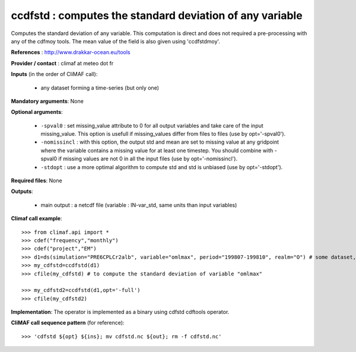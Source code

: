 ccdfstd : computes the standard deviation of any variable
-----------------------------------------------------------

Computes the standard deviation of any variable. This computation is
direct and does not required a pre-processing with any of the cdfmoy
tools. The mean value of the field is also given using 'ccdfstdmoy'.  

**References** : http://www.drakkar-ocean.eu/tools

**Provider / contact** : climaf at meteo dot fr

**Inputs** (in the order of CliMAF call): 

  - any dataset forming a time-series (but only one)

**Mandatory arguments**: None

**Optional arguments**:

  - ``-spval0`` : set missing_value attribute to 0 for all output
    variables and take care of the input missing_value. This option is
    usefull if missing_values differ from files to files (use by
    opt='-spval0').   
  - ``-nomissincl`` : with this option, the output std and mean are
    set to missing value at any gridpoint where the variable contains
    a missing value for at least one timestep. You should combine
    with -spval0 if missing values are not 0 in all the input files
    (use by opt='-nomissincl').  
  - ``-stdopt`` : use a  more optimal algorithm to compute std and std
    is unbiased (use by opt='-stdopt').

**Required files**: None

**Outputs**:

  - main output : a netcdf file (variable : IN-var_std, same units
    than input variables) 

**Climaf call example**::

  >>> from climaf.api import *
  >>> cdef("frequency","monthly") 
  >>> cdef("project","EM")
  >>> d1=ds(simulation="PRE6CPLCr2alb", variable="omlmax", period="199807-199810", realm="O") # some dataset, with whatever variable
  >>> my_cdfstd=ccdfstd(d1)
  >>> cfile(my_cdfstd) # to compute the standard deviation of variable "omlmax"

  >>> my_cdfstd2=ccdfstd(d1,opt='-full')
  >>> cfile(my_cdfstd2)

**Implementation**: The operator is implemented as a binary using
cdfstd cdftools operator. 

**CliMAF call sequence pattern** (for reference)::
  
  >>> 'cdfstd ${opt} ${ins}; mv cdfstd.nc ${out}; rm -f cdfstd.nc'
